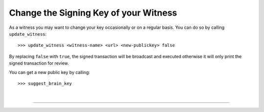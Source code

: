 
.. _change-witness-key:

Change the Signing Key of your Witness
-------------------------------------------

As a witness you may want to change your key occasionally or on a regular basis. You can do so by calling ``update_witness``::

   >>> update_witness <witness-name> <url> <new-publickey> false

By replacing ``false`` with ``true``, the signed transaction will be broadcast and executed otherwise it will only print the signed transaction for review.

You can get a new public key by calling::

   >>> suggest_brain_key

|

--------------------
